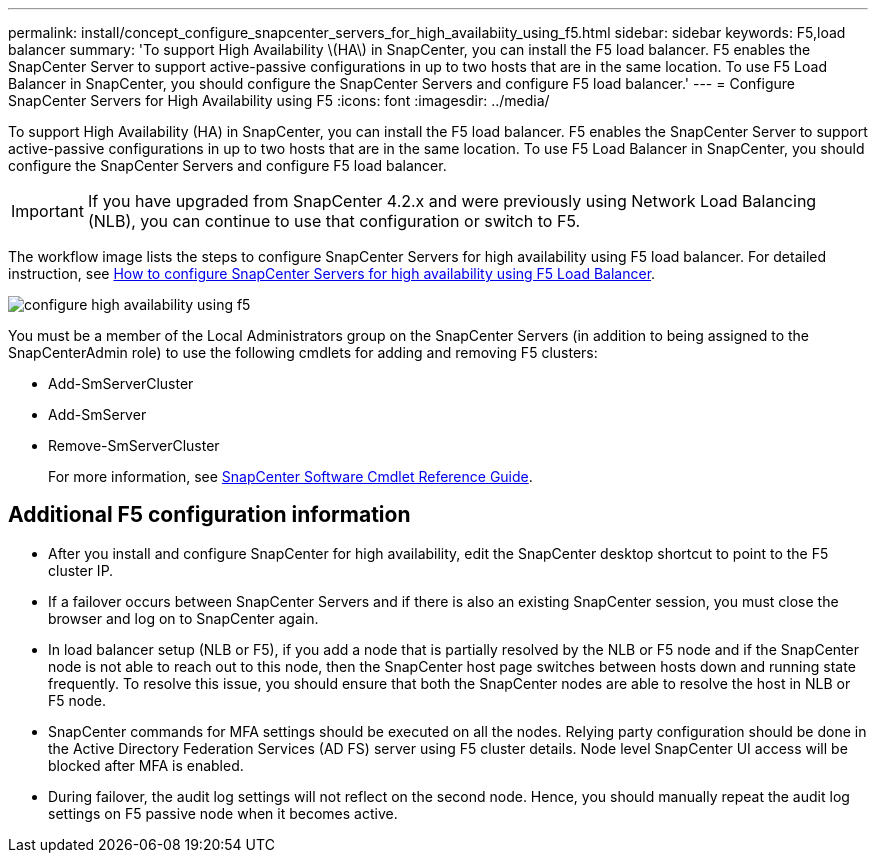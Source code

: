 ---
permalink: install/concept_configure_snapcenter_servers_for_high_availabiity_using_f5.html
sidebar: sidebar
keywords: F5,load balancer
summary: 'To support High Availability \(HA\) in SnapCenter, you can install the F5 load balancer. F5 enables the SnapCenter Server to support active-passive configurations in up to two hosts that are in the same location. To use F5 Load Balancer in SnapCenter, you should configure the SnapCenter Servers and configure F5 load balancer.'
---
= Configure SnapCenter Servers for High Availability using F5
:icons: font
:imagesdir: ../media/

[.lead]
To support High Availability (HA) in SnapCenter, you can install the F5 load balancer. F5 enables the SnapCenter Server to support active-passive configurations in up to two hosts that are in the same location. To use F5 Load Balancer in SnapCenter, you should configure the SnapCenter Servers and configure F5 load balancer.

IMPORTANT: If you have upgraded from SnapCenter 4.2.x and were previously using Network Load Balancing (NLB), you can continue to use that configuration or switch to F5.

The workflow image lists the steps to configure SnapCenter Servers for high availability using F5 load balancer. For detailed instruction, see https://kb.netapp.com/Advice_and_Troubleshooting/Data_Protection_and_Security/SnapCenter/How_to_configure_SnapCenter_Servers_for_high_availability_using_F5_Load_Balancer[How to configure SnapCenter Servers for high availability using F5 Load Balancer^].

image::../media/sc-F5-configure-workflow.gif[configure high availability using f5]

You must be a member of the Local Administrators group on the SnapCenter Servers (in addition to being assigned to the SnapCenterAdmin role) to use the following cmdlets for adding and removing F5 clusters:

* Add-SmServerCluster
* Add-SmServer
* Remove-SmServerCluster
+
For more information, see https://docs.netapp.com/us-en/snapcenter-cmdlets-50/index.html[SnapCenter Software Cmdlet Reference Guide^].

== Additional F5 configuration information

* After you install and configure SnapCenter for high availability, edit the SnapCenter desktop shortcut to point to the F5 cluster IP.
* If a failover occurs between SnapCenter Servers and if there is also an existing SnapCenter session, you must close the browser and log on to SnapCenter again.
* In load balancer setup (NLB or F5), if you add a node that is partially resolved by the NLB or F5 node and if the SnapCenter node is not able to reach out to this node, then the SnapCenter host page switches between hosts down and running state frequently. To resolve this issue, you should ensure that both the SnapCenter nodes are able to resolve the host in NLB or F5 node.
* SnapCenter commands for MFA settings should be executed on all the nodes. Relying party configuration should be done in the Active Directory Federation Services (AD FS) server using F5 cluster details.  Node level SnapCenter UI access will be blocked after MFA is enabled. 
* During failover, the audit log settings will not reflect on the second node.  Hence, you should manually repeat the audit log settings on F5 passive node when it becomes active. 
